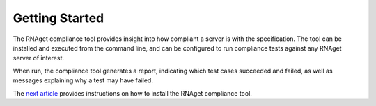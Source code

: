 Getting Started
====================================

The RNAget compliance tool provides insight into how compliant a server is with
the specification. The tool can be installed and executed from the command line,
and can be configured to run compliance tests against any RNAget server of interest.

When run, the compliance tool generates a report, indicating which test cases 
succeeded and failed, as well as messages explaining why a test may have failed.

The `next article <installation.html>`_ provides instructions on how to install the 
RNAget compliance tool.
